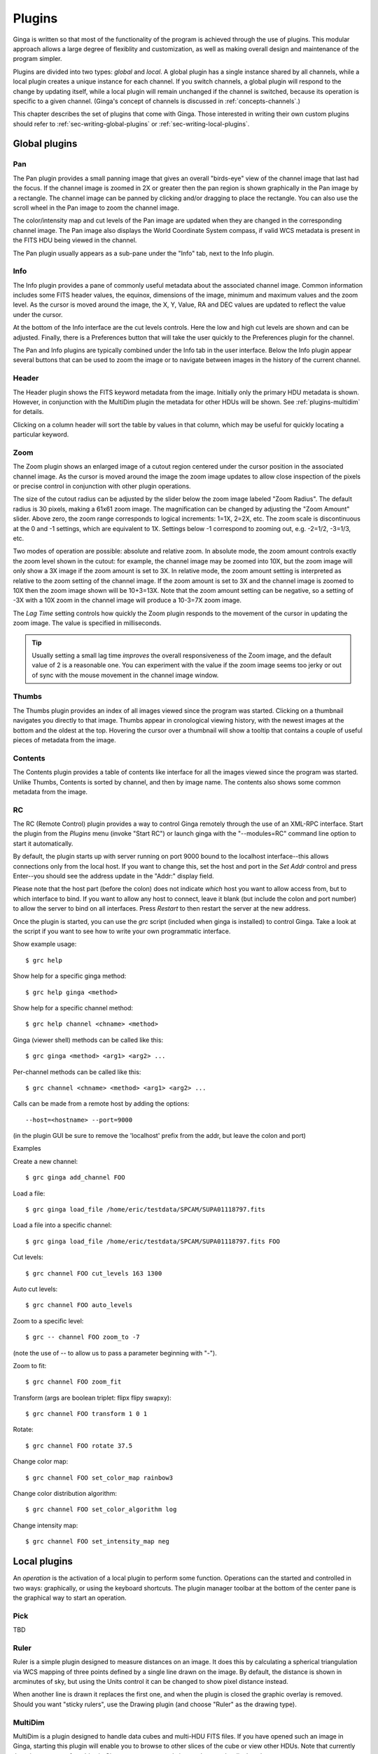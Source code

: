 .. _ch-plugins:

+++++++
Plugins
+++++++

Ginga is written so that most of the functionality of the program is
achieved through the use of plugins.  This modular approach allows a
large degree of flexiblity and customization, as well as making overall
design and maintenance of the program simpler.

Plugins are divided into two types: *global* and *local*.
A global plugin has a single instance shared by all channels, while a
local plugin creates a unique instance for each channel.  If you switch
channels, a global plugin will respond to the change by updating itself,
while a local plugin will remain unchanged if the channel is switched,
because its operation is specific to a given channel.  (Ginga's concept
of channels is discussed in :ref:`concepts-channels`.)

This chapter describes the set of plugins that come with Ginga.  Those
interested in writing their own custom plugins should refer to
:ref:`sec-writing-global-plugins` or :ref:`sec-writing-local-plugins`.

.. _sec-globalplugins:

==============
Global plugins
==============

Pan
===

.. image:: figures/pan-plugin.png
   :align: center

The Pan plugin provides a small panning image that gives an overall
"birds-eye" view of the channel image that last had the focus.  If the
channel image is zoomed in 2X or greater then the pan region is shown
graphically in the Pan image by a rectangle.  The channel image can be
panned by clicking and/or dragging to place the rectangle.  You can also
use the scroll wheel in the Pan image to zoom the channel image.

The color/intensity map and cut levels of the Pan image are updated
when they are changed in the corresponding channel image.
The Pan image also displays the World Coordinate System compass, if
valid WCS metadata is present in the FITS HDU being viewed in the
channel.

The Pan plugin usually appears as a sub-pane under the "Info" tab, next
to the Info plugin.

.. _sec-plugins_info:

Info
====

.. image:: figures/info-plugin.png
   :align: center

The Info plugin provides a pane of commonly useful metadata about the
associated channel image.  Common information includes some
FITS header values, the equinox, dimensions of the image, minimum and
maximum values and the zoom level.  As the cursor is moved around the
image, the X, Y, Value, RA and DEC values are updated to reflect the
value under the cursor.

At the bottom of the Info interface are the cut levels controls. Here
the low and high cut levels are shown and can be adjusted.  Finally,
there is a Preferences button that will take the user quickly to the
Preferences plugin for the channel.

The Pan and Info plugins are typically combined under the Info tab in
the user interface.  Below the Info plugin appear several buttons that
can be used to zoom the image or to navigate between images in the
history of the current channel.

.. _sec-plugins_header:

Header
======

.. image:: figures/header-plugin.png
   :align: center

The Header plugin shows the FITS keyword metadata from the image.
Initially only the primary HDU metadata is shown.  However, in
conjunction with the MultiDim plugin the metadata for other HDUs will be
shown.  See :ref:`plugins-multidim` for details.

Clicking on a column header will sort the table by values in that
column, which may be useful for quickly locating a particular keyword.

.. _sec-plugins_zoom:

Zoom
====

.. image:: figures/zoom-plugin.png
   :align: center

The Zoom plugin shows an enlarged image of a cutout region centered
under the cursor position in the associated channel image.  As the
cursor is moved around the image the zoom image updates to allow close
inspection of the pixels or precise control in conjunction with other
plugin operations.

The size of the cutout radius can be adjusted by the slider below the
zoom image labeled "Zoom Radius". The default radius is 30 pixels,
making a 61x61 zoom image.  The magnification can be changed by
adjusting the "Zoom Amount" slider.
Above zero, the zoom range corresponds to logical increments: 1=1X,
2=2X, etc.  The zoom scale is discontinuous at the 0 and -1 settings,
which are equivalent to 1X.  Settings below -1 correspond to zooming out,
e.g. -2=1/2, -3=1/3, etc. 

Two modes of operation are possible: absolute and relative zoom.  In
absolute mode, the zoom amount controls exactly the zoom level shown in
the cutout: for example, the channel image may be zoomed into 10X, but
the zoom image will only show a 3X image if the zoom amount is set to
3X.
In relative mode, the zoom amount setting is interpreted as relative to
the zoom setting of the channel image.  If the zoom amount is set to 3X
and the channel image is zoomed to 10X then the zoom image shown will be
10+3=13X.  Note that the zoom amount setting can be negative, so a
setting of -3X with a 10X zoom in the channel image will produce a
10-3=7X zoom image.

The `Lag Time` setting controls how quickly the Zoom plugin responds to
the movement of the cursor in updating the zoom image.  The value is
specified in milliseconds.

.. tip:: Usually setting a small lag time *improves* the overall
	 responsiveness of the Zoom image, and the default value of 2 is
	 a reasonable one.  You can experiment with the value if the zoom
	 image seems too jerky or out of sync with the mouse movement in
	 the channel image window.

.. _sec-plugins_thumbs:

Thumbs
======

.. image:: figures/thumbs-plugin.png
   :align: center

The Thumbs plugin provides an index of all images viewed since the
program was started.  Clicking on a thumbnail navigates you directly to
that image.  Thumbs appear in cronological viewing history, with the
newest images at the bottom and the oldest at the top.  Hovering the
cursor over a thumbnail will show a tooltip that contains a couple of
useful pieces of metadata from the image.

.. _sec-plugins_contents:

Contents
========

The Contents plugin provides a table of contents like interface for all
the images viewed since the program was started.  Unlike Thumbs,
Contents is sorted by channel, and then by image name.  The contents
also shows some common metadata from the image.

.. _sec-plugins_rc:

RC
==

The RC (Remote Control) plugin provides a way to control Ginga remotely
through the use of an XML-RPC interface.  Start the plugin from the 
`Plugins` menu (invoke "Start RC") or launch ginga with the "--modules=RC"
command line option to start it automatically.

By default, the plugin starts up with server running on port 9000 bound
to the localhost interface--this allows connections only from the local
host.  If you want to change this, set the host and port in the `Set
Addr` control and press Enter--you should see the address update in the
"Addr:" display field.

Please note that the host part (before the colon) does not indicate
*which* host you want to allow access from, but to which interface to
bind.  If you want to allow any host to connect, leave it blank (but
include the colon and port number) to allow the server to bind on all
interfaces. Press `Restart` to then restart the server at the new
address. 

Once the plugin is started, you can use the `grc` script (included when
ginga is installed) to control Ginga.  Take a look at the script if you
want to see how to write your own programmatic interface.

Show example usage::

    $ grc help

Show help for a specific ginga method::

    $ grc help ginga <method>

Show help for a specific channel method::

    $ grc help channel <chname> <method>

Ginga (viewer shell) methods can be called like this::

    $ grc ginga <method> <arg1> <arg2> ...

Per-channel methods can be called like this::

    $ grc channel <chname> <method> <arg1> <arg2> ...

Calls can be made from a remote host by adding the options::

    --host=<hostname> --port=9000
   
(in the plugin GUI be sure to remove the 'localhost' prefix
from the addr, but leave the colon and port)

Examples

Create a new channel::

    $ grc ginga add_channel FOO
 
Load a file::

    $ grc ginga load_file /home/eric/testdata/SPCAM/SUPA01118797.fits

Load a file into a specific channel::

    $ grc ginga load_file /home/eric/testdata/SPCAM/SUPA01118797.fits FOO

Cut levels::

    $ grc channel FOO cut_levels 163 1300

Auto cut levels::

    $ grc channel FOO auto_levels

Zoom to a specific level::

    $ grc -- channel FOO zoom_to -7

(note the use of -- to allow us to pass a parameter beginning with "-").
 
Zoom to fit::

    $ grc channel FOO zoom_fit
 
Transform (args are boolean triplet: flipx flipy swapxy)::

    $ grc channel FOO transform 1 0 1

Rotate::

    $ grc channel FOO rotate 37.5

Change color map::

    $ grc channel FOO set_color_map rainbow3
 
Change color distribution algorithm::

    $ grc channel FOO set_color_algorithm log
 
Change intensity map::

    $ grc channel FOO set_intensity_map neg


.. _sec-localplugins:

=============
Local plugins
=============

An *operation* is the activation of a local plugin to perform some
function.  Operations can the started and controlled in two ways:
graphically, or using the keyboard shortcuts.  The plugin manager
toolbar at the bottom of the center pane is the graphical way to start
an operation.  

.. _plugins_pick:

Pick
====

TBD

.. _plugins-ruler:

Ruler
=====

Ruler is a simple plugin designed to measure distances on an image.  It
does this by calculating a spherical triangulation via WCS mapping of
three points defined by a single line drawn on the image.  By default,
the distance is shown in arcminutes of sky, but using the Units control
it can be changed to show pixel distance instead. 

When another line is drawn it replaces the first one, and when the
plugin is closed the graphic overlay is removed.  Should you want
"sticky rulers", use the Drawing plugin (and choose "Ruler" as the
drawing type).

.. _plugins-multidim:

MultiDim
========

MultiDim is a plugin designed to handle data cubes and multi-HDU FITS
files.  If you have opened such an image in Ginga, starting this plugin
will enable you to browse to other slices of the cube or view other
HDUs.  Note that currently there is no support for tables in Ginga, so
at present only image data can be displayed.

.. _plugins-cuts:

Cuts
====

Cuts plots a simple 

.. _plugins-histogram:

Histogram
=========

TBD

.. _plugins-pixtable:

PixTable
========

TBD

.. _plugins-preferences:

Preferences
===========

The Preferences plugin sets the preferences on a per-channel basis.
The preferences for a given channel are inherited from the "Image"
channel until they are explicitly set and saved using this plugin.

.. _preferences-color-distribution:

Color Distribution Preferences
------------------------------
.. image:: figures/cdist-prefs.png
   :align: center

The Color Distribution preferences controls the preferences used for the
data value to color index conversion that occurs after cut levels are
applied and just before final color mapping is performed.  It concerns
how the values between the low and high cut levels are distributed to
the color and intensity mapping phase. 

The `Algorithm` control is used to set the algorithm used for the
mapping.  Click the control to show the list, or simply scroll the mouse
wheel while hovering the cursor over the control.  There are eight
algorithms available: linear, log, power, sqrt, squared, asinh, sinh,
and histeq.  The name of each algorithm is indicative of how 
the data is mapped to the colors in the color map.  `linear` is the 
default.

.. _preferences-color-mapping:

Color Mapping Preferences
-------------------------
.. image:: figures/cmap-prefs.png
   :align: center

The Color Mapping preferences controls the preferences used for the
color map and intensity map, used during the final phase of the color
mapping process. Together with the Color Distribution preferences, these
control the mapping of data values into a 24-bpp RGB visual representation.

The `Colormap` control selects which color map should be loaded and
used.  Click the control to show the list, or simply scroll the mouse
wheel while hovering the cursor over the control.

The `Intensity` control selects which intensity map should be used
with the color map.  The intensity map is applied just before the color
map, and can be used to change the standard linear scale of values into
an inverted scale, logarithmic, etc.

Ginga comes with a good selection of color maps, but should you want
more you can add custom ones or, if matplotlib is installed, you
can load all the ones that it has installed.  
See :ref:`ch-customization` for details.

.. _preferences-zoom:

Zoom Preferences
----------------

.. image:: figures/zoom-prefs.png
   :align: center

The Zoom preferences control Ginga's zooming/scaling behavior.

Ginga supports two zoom algorithms, chosen using the `Zoom Alg` control:

* The *step* algorithm zooms the image inwards in discrete
  steps of 1X, 2X, 3X, etc. or outwards in steps of 1/2X, 1/3X, 1/4X,
  etc.  This algorithm results in the least artifacts visually, but is a
  bit slower to zoom over wide ranges when using a scrolling motion
  because more `throw` is required to achieve a large zoom change
  (this is not the case if one uses of the shortcut zoom keys, such as
  the digit keys). 

* The *rate* algorithm zooms the image by advancing the scaling at
  a rate defined by the value in the Zoom Rate box.  This rate defaults
  to the square root of 2.  Larger numbers cause larger changes in scale
  between zoom levels.  If you like to zoom your images rapidly, at a
  small cost in image quality, you would likely want to choose this
  option. 

Note that regardless of which method is chosen for the zoom algorithm,
the zoom can be controlled by holding down Ctrl (coarse) or Shift
(fine) while scrolling to constrain the zoom rate (assuming the default
mouse bindings).

The `Stretch XY` control can be used to stretch one of the axes (X or
Y) relative to the other.  Select an axis with this control and roll the
scroll wheel while hovering over the `Stretch Factor` control to
stretch the pixels in the selected axis.

The `Scale X` and `Scale Y` controls offer direct access to the
underlying scaling, bypassing the discrete zoom steps.  Here exact
values can be typed to scale the image.  Conversely, you will see these
values change as the image is zoomed.

The `Scale Min` and `Scale Max` controls can be used to place a
limit on how much the image can be scaled.

The `Zoom Defaults` button will restore the controls to the Ginga
default values. 

.. _preferences-pan:

Pan Preferences
---------------

.. image:: figures/pan-prefs.png
   :align: center

The Pan preferences control Ginga's panning behavior.

The `Pan X` and `Pan Y` controls offer direct access to set the pan
position in the image (the part of the image located at the center of
the window)--you can see them change as you pan around the image.

The `Center Image` button sets the pan position to the center of the
image, as calculated by halving the dimensions in X and Y.

The `Mark Center` check box, when checked, will cause Ginga to draw a
small reticle in the center of the image.  This is useful for knowing
the pan position and for debugging.

.. _preferences-transform:

Transform Preferences
---------------------

.. image:: figures/transform-prefs.png
   :align: center

The Transform preferences provide for transforming the view of the image
by flipping the view in X or Y, swapping the X and Y axes, or rotating
the image in arbitrary amounts. 

The `Flip X` and `Flip Y` checkboxes cause the image view to be
flipped in the corresponding axis.

The `Swap XY` checkbox causes the image view to be altered by swapping
the X and Y axes.  This can be combined with Flip X and Flip Y to rotate
the image in 90 degree increments.  These views will render more quickly
than arbitrary rotations using the Rotate control. 

The `Rotate` control will rotate the image view the specified amount.
The value should be specified in degrees.  Rotate can be specified in
conjunction with flipping and swapping.

The `Restore` button will restore the view to the default view, which
is unflipped, unswapped and unrotated.

.. _preferences-autocuts:

Auto Cuts Preferences
---------------------

.. image:: figures/autocuts-prefs.png
   :align: center

The Auto Cuts preferences control the calculation of auto cut levels for
the view when the auto cut levels button or key is pressed, or when
loading a new image with auto cuts enabled. 

The `Auto Method` control is used to choose which auto cuts algorithm
used: "minmax" (minimum maximum values), "histogram" (based on an image
histogram), "stddev" (based on the standard deviation of pixel values), or 
"zscale" (based on the ZSCALE algorithm popularized by IRAF).
As the algorithm is changed, the boxes under it may also change to
allow changes to parameters particular to each algorithm.

.. _preferences-wcs:

WCS Preferences
---------------

.. image:: figures/wcs-prefs.png
   :align: center

The WCS preferences control the display preferences for the World
Coordinate System calculations used to report the cursor position in the
image. 

The `WCS Coords` control is used to select the coordinate system in
which to display the result.

The `WCS Display` control is used to select a sexagesimal (H:M:S)
readout or a decimal degrees readout.

.. _preferences-newimages:

New Image Preferences
---------------------

.. image:: figures/newimages-prefs.png
   :align: center

The New Images preferences determine how Ginga reacts when a new image
is loaded into the channel.  This includes when an older image is
revisited by clicking on its thumbnail in the Thumbs plugin pane.

The `Cut New` setting controls whether an automatic cut levels
calculation should be performed on the new image, or whether the
currently set cut levels should be applied.  The possible settings are:

* on: calculate a new cut levels always;
* override: calculate a new cut levels until the user overrides
  it by manually setting a cut levels, then turn "off"; or
* off: always use the currently set cut levels.

.. tip:: The *override* setting is provided for the convenience of
	 having an automatic cut levels, while preventing a manually set
	 cuts from being overrided when a new image is ingested.  When
	 typed in the image window, the semicolon key can be used to
	 toggle the mode back to override (from "off"), while colon will
	 set the preference to *on*.  The global plugin Info panel shows
	 the state of this setting. 

The `Zoom New` setting controls whether a newly visited image should
be zoomed to fit the window.  There are three possible values: on,
override, and off:

* on: the new image is always zoomed to fit;
* override: images are automatically fitted until the zoom level is
  changed manually--then the mode automatically changes to "off", or
* off: always use the currently set zoom levels.

.. tip:: The *override* setting is provided for the convenience of
	 having an automatic zoom, while preventing a manually set zoom
	 level from being overrided when a new image is ingested.  When
	 typed in the image window,  the apostrophe (aka "single quote")
	 key can be used to toggle the mode back to override (from
	 "off"), while quote (aka double quote) will set the preference
	 to "on".  The global plugin Info panel shows the state of this
	 setting.  

The `Center New` box, if checked, will cause newly visited images to
always have the pan position reset to the center of the image.  If
unchecked, the pan position is unchanged from the previous image.

The `Follow New` setting is used to control whether Ginga will change
the display if a new image is loaded into the channel.  If unchecked,
the image is loaded (as seen, for example, by its appearance in the
Thumbs tab), but the display will not change to the new image.  This
setting is useful in cases where new images are being loaded by some
automated means into a channel and the user wishes to study the current
image without being interrupted.

The `Raise New` setting controls whether Ginga will raise the tab of a
channel when an image is loaded into that channel.  If unchecked then
Ginga will not raise the tab when an image is loaded into that
particular channel.

The `Create Thumbnail` setting controls whether Ginga will create a
thumbnail for images loaded into that channel.  In cases where many
images are being loaded into a channel frequently (e.g. a low frequency
video feed) it may be undesirable to create thumbnails for all of them.

.. _plugins-catalog:

Catalog
-------

TBD

.. _plugins-drawing:

Drawing
-------

TBD

.. _plugins-fbrowser:

FBrowser
--------

TBD

.. _plugins-wbrowser:

WBrowser
--------

TBD

Optional Plugins
================

There are a number of plugins distributed with Ginga that are not loaded
by default.  In keeping with the "small is beautiful" mantra, these
plugins can be loaded when needed.

.. _plugins-rc:

Remote Control
--------------

You may find that you have a need to control Ginga remotely.  For
example, you want to invoke the loading of images, or performing
operations on images, etc.  Like many other aspects, Ginga delegates this
task to a plugin: RC.  
Because remote control of Ginga is handled by a plugin, you can easily
change the types of operations that can be done, or completely change
the protocol used.

The remote control module is not activated by default.  To start it, specify
the command line option::

    --modules=RC

or start it from `Start RC` under the `Plugins` menu.  You can then
control Ginga from the `grc` program located in the  `scripts` directory
(and installed with ginga).  Some examples: 

Create a new channel::

    $ grc ginga add_channel FOO
 
Load a file::

    $ grc ginga load FOO /home/eric/testdata/SPCAM/SUPA01118797.fits

Cut levels::

    $ grc channel FOO cut_levels 163 1300

Auto cut levels::

    $ grc channel FOO auto_levels

Zoom to fit::

    $ grc channel FOO zoom_fit
 
Transform (args are boolean triplet: flipx flipy swapxy)::

    $ grc channel FOO transform 1 0 1

Rotate::

    $ grc channel FOO rotate 37.5

Change color map::

    $ grc channel FOO set_color_map rainbow3
 
Change color distribution algorithm::

    $ grc channel FOO set_color_algorithm log
 
Change intensity map::

    $ grc channel FOO set_intensity_map neg

Almost any method on the Ginga shell or a channel can be invoked from
the remote plugin.  Methods on the shell can be called like this::

    $ grc ginga <method> <arg1> <arg2> ...

Channel methods can be called like this::

    $ grc channel <chname> <method> <arg1> <arg2> ...

Built in help is available for showing method docstrings.

Show example usage::

    $ grc help

Show help for a specific ginga method::

    $ grc help ginga <method>

Show help for a specific channel method::

    $ grc help channel <chname> <method>


Calls can be made from a remote host by simply adding the options::

    --host=<hostname> --port=9000

to the command line.

In some cases, you may need to resort to shell escapes to be able to
pass certain characters to Ginga.  For example, a leading dash character is
usually interpreted as a program option.  In order to pass a signed
integer you may need to do something like::

    $ grc -- channel FOO zoom -7

.. _plugins-SAMP:

SAMP Control
------------

Ginga includes a plugin for enabling SAMP (Simple Applications Messaging
Protocol) support.  With SAMP support, Ginga can be controlled and
interoperate with other astronomical desktop applications.

The SAMP module is not loaded by default.  To load it, specify
the command line option::

    --modules=SAMP

There is no GUI for this plugin.
Currently, SAMP support is limited to `image.load.fits` messages.

.. _plugins-IRAF:

IRAF Interaction
----------------

.. image:: figures/IRAF-plugin.png
   :align: center

The IRAF plugin allows Ginga to interoperate with IRAF in a manner
similar to IRAF and ds9.  The following IRAF commands are supported:
`imexamine`, `rimcursor`, `display` and `tvmark`.

To use the IRAF plugin, first make sure the environment variable IMTDEV
is set appropriately, e.g.::

    $ export IMTDEV=inet:45005

or::

    $ export IMTDEV=unix:/tmp/.imtg45

If the environment variable is not set, Ginga will default to that used
by IRAF. 
    
Then start Ginga and IRAF.  For Ginga, the IRAF module is not loaded by
default.  To load it, specify the command line option::

    --modules=IRAF

In Ginga a GUI for the IRAF plugin will appear in the tabs on the right.

It can be more convenient to load images via Ginga than IRAF.  From
Ginga you can load images via drag and drop or via the FBrowser 
plugin and then use `imexamine` from IRAF to do analysis tasks on
them.  You can also use the `display` command from IRAF to show
images already loaded in IRAF in Ginga, and then use `imexamine` to
select areas graphically for analysis.

When using `imexamine` or `rimcursor`, the plugin disables
normal UI processing on the channel image so that keystrokes,
etc. normally caught by Ginga are passed through to IRAF.  You can
toggle back and forth between local Ginga control (e.g. keystrokes to
zoom and pan the image, or apply cut levels, etc.) and IRAF control
using the radio buttons at the top of the tab.   

IRAF deals with images in enumerated "frames", whereas Ginga uses
named channels.  The bottom of the IRAF plugin GUI will show the mapping
from Ginga channels to IRAF frames.


